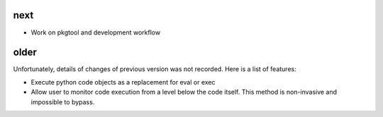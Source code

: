 
next
----

- Work on pkgtool and development workflow

older
-----

Unfortunately, details of changes of previous version was not recorded.
Here is a list of features:

- Execute python code objects as a replacement for eval or exec
- Allow user to monitor code execution from a level below the code itself.
  This method is non-invasive and impossible to bypass.


